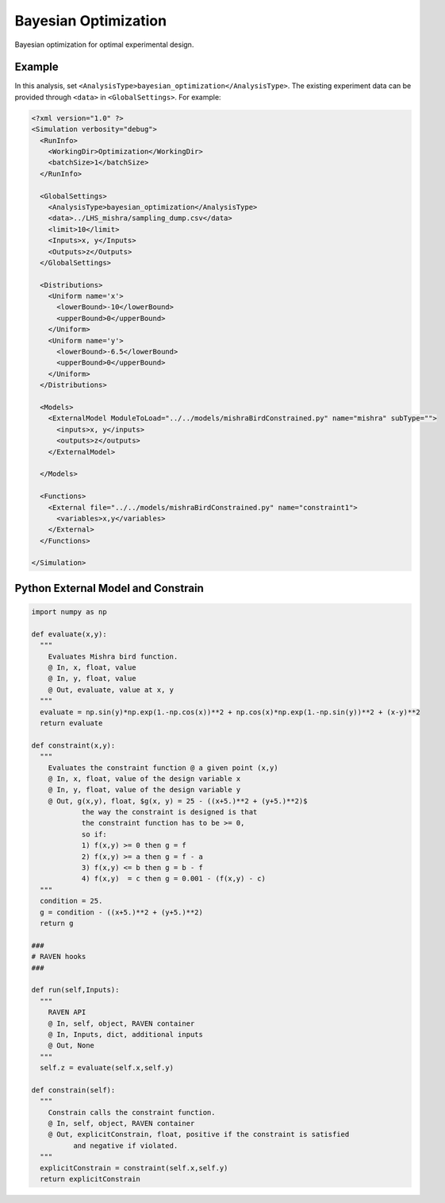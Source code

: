 
.. _bayopt:

Bayesian Optimization
=====================
Bayesian optimization for optimal experimental design.

Example
^^^^^^^

In this analysis, set ``<AnalysisType>bayesian_optimization</AnalysisType>``.
The existing experiment data can be provided through ``<data>`` in ``<GlobalSettings>``.
For example:

.. code:: xml

  <?xml version="1.0" ?>
  <Simulation verbosity="debug">
    <RunInfo>
      <WorkingDir>Optimization</WorkingDir>
      <batchSize>1</batchSize>
    </RunInfo>

    <GlobalSettings>
      <AnalysisType>bayesian_optimization</AnalysisType>
      <data>../LHS_mishra/sampling_dump.csv</data>
      <limit>10</limit>
      <Inputs>x, y</Inputs>
      <Outputs>z</Outputs>
    </GlobalSettings>

    <Distributions>
      <Uniform name='x'>
        <lowerBound>-10</lowerBound>
        <upperBound>0</upperBound>
      </Uniform>
      <Uniform name='y'>
        <lowerBound>-6.5</lowerBound>
        <upperBound>0</upperBound>
      </Uniform>
    </Distributions>

    <Models>
      <ExternalModel ModuleToLoad="../../models/mishraBirdConstrained.py" name="mishra" subType="">
        <inputs>x, y</inputs>
        <outputs>z</outputs>
      </ExternalModel>

    </Models>

    <Functions>
      <External file="../../models/mishraBirdConstrained.py" name="constraint1">
        <variables>x,y</variables>
      </External>
    </Functions>

  </Simulation>


Python External Model and Constrain
^^^^^^^^^^^^^^^^^^^^^^^^^^^^^^^^^^^

.. code:: python

  import numpy as np

  def evaluate(x,y):
    """
      Evaluates Mishra bird function.
      @ In, x, float, value
      @ In, y, float, value
      @ Out, evaluate, value at x, y
    """
    evaluate = np.sin(y)*np.exp(1.-np.cos(x))**2 + np.cos(x)*np.exp(1.-np.sin(y))**2 + (x-y)**2
    return evaluate

  def constraint(x,y):
    """
      Evaluates the constraint function @ a given point (x,y)
      @ In, x, float, value of the design variable x
      @ In, y, float, value of the design variable y
      @ Out, g(x,y), float, $g(x, y) = 25 - ((x+5.)**2 + (y+5.)**2)$
              the way the constraint is designed is that
              the constraint function has to be >= 0,
              so if:
              1) f(x,y) >= 0 then g = f
              2) f(x,y) >= a then g = f - a
              3) f(x,y) <= b then g = b - f
              4) f(x,y)  = c then g = 0.001 - (f(x,y) - c)
    """
    condition = 25.
    g = condition - ((x+5.)**2 + (y+5.)**2)
    return g

  ###
  # RAVEN hooks
  ###

  def run(self,Inputs):
    """
      RAVEN API
      @ In, self, object, RAVEN container
      @ In, Inputs, dict, additional inputs
      @ Out, None
    """
    self.z = evaluate(self.x,self.y)

  def constrain(self):
    """
      Constrain calls the constraint function.
      @ In, self, object, RAVEN container
      @ Out, explicitConstrain, float, positive if the constraint is satisfied
            and negative if violated.
    """
    explicitConstrain = constraint(self.x,self.y)
    return explicitConstrain

